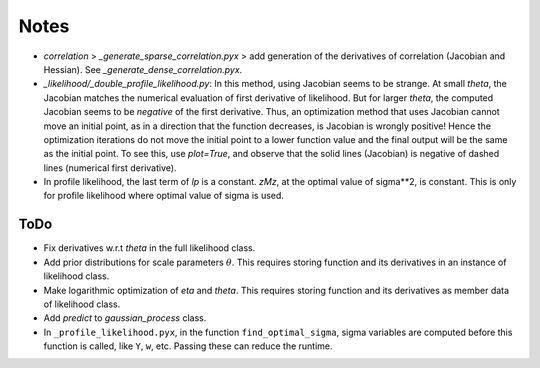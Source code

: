 *****
Notes
*****

* `correlation` > `_generate_sparse_correlation.pyx` > add generation of
  the derivatives of correlation (Jacobian and Hessian). See
  `_generate_dense_correlation.pyx`.
* `_likelihood/_double_profile_likelihood.py`: In this method, using Jacobian
  seems to be strange. At small `theta`, the Jacobian matches the numerical
  evaluation of first derivative of likelihood. But for larger `theta`, the
  computed Jacobian seems to be *negative* of the first derivative. Thus,
  an optimization method that uses Jacobian cannot move an initial point, as
  in a direction that the function decreases, is Jacobian is wrongly positive!
  Hence the optimization iterations do not move the initial point to a lower
  function value and the final output will be the same as the initial point.
  To see this, use `plot=True`, and observe that the solid lines (Jacobian)
  is negative of dashed lines (numerical first derivative).
* In profile likelihood, the last term of `lp` is a constant. `zMz`, at the
  optimal value of sigma**2, is constant. This is only for profile likelihood
  where optimal value of sigma is used.

====
ToDo
====

* Fix derivatives w.r.t `theta` in the full likelihood class.
* Add prior distributions for scale parameters :math:`\theta`. This requires
  storing function and its derivatives in an instance of likelihood class.
* Make logarithmic optimization of `eta` and `theta`. This requires storing
  function and its derivatives as member data of likelihood class.
* Add `predict` to `gaussian_process` class.
* In ``_profile_likelihood.pyx``, in the function ``find_optimal_sigma``,
  sigma variables are computed before this function is called, like ``Y``,
  ``w``, etc. Passing these can reduce the runtime.
